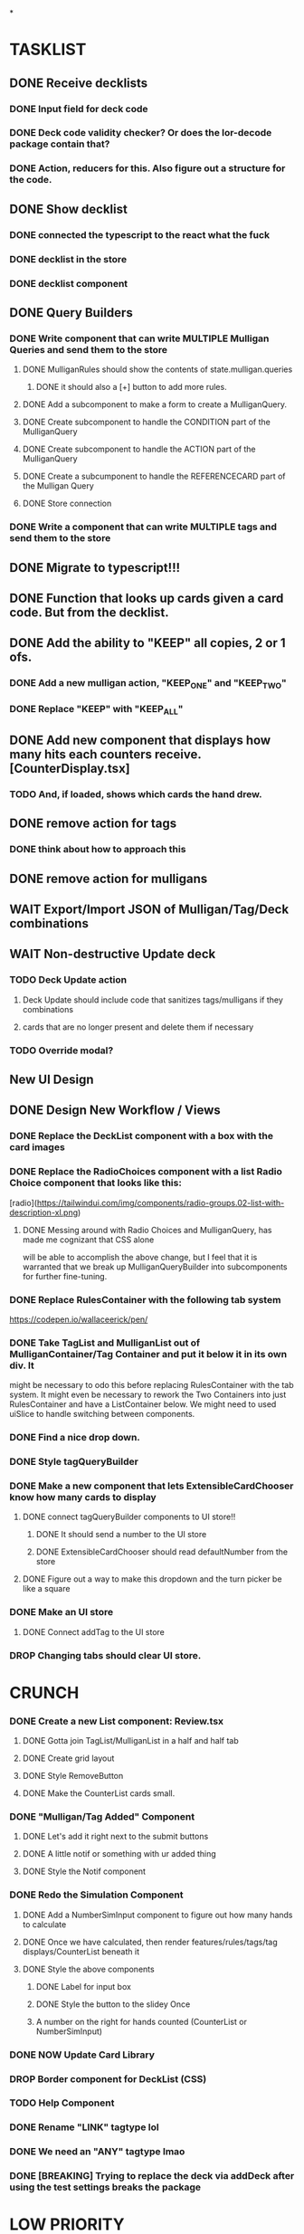 *

* TASKLIST
**  DONE Receive decklists
*** DONE Input field for deck code
*** DONE Deck code validity checker? Or does the lor-decode package contain that?
*** DONE Action, reducers for this. Also figure out a structure for the code.
** DONE Show decklist
*** DONE connected the typescript to the react what the fuck
*** DONE decklist in the store
*** DONE decklist component
** DONE Query Builders
*** DONE Write component that can write MULTIPLE Mulligan Queries and send them to the store
**** DONE MulliganRules should show the contents of state.mulligan.queries
***** DONE it should also a [+] button to add more rules.
**** DONE Add a subcomponent to make a form to create a MulliganQuery.
**** DONE Create subcomponent to handle the CONDITION part of the MulliganQuery
**** DONE Create subcomponent to handle the ACTION part of the MulliganQuery
**** DONE Create a subcumponent to handle the REFERENCECARD part of the Mulligan Query
**** DONE Store connection
*** DONE Write a component that can write MULTIPLE tags and send them to the store
** DONE Migrate to typescript!!!
** DONE Function that looks up cards given a card code. But from the decklist.
** DONE Add the ability to "KEEP" all copies, 2 or 1 ofs.
*** DONE Add a new mulligan action, "KEEP_ONE" and "KEEP_TWO"
*** DONE Replace "KEEP" with "KEEP_ALL"
** DONE Add new component that displays how many hits each counters receive.[CounterDisplay.tsx]
*** TODO And, if loaded, shows which cards the hand drew.
** DONE remove action for tags
*** DONE think about how to approach this
** DONE remove action for mulligans
** WAIT Export/Import JSON of Mulligan/Tag/Deck combinations
** WAIT Non-destructive Update deck
*** TODO Deck Update action
**** Deck Update should include code that sanitizes tags/mulligans if they combinations
**** cards that are no longer present and delete them if necessary
*** TODO Override modal?
 
 
** New UI Design
** DONE Design New Workflow / Views
*** DONE Replace the DeckList component with a box with the card images 
*** DONE Replace the RadioChoices component with a list Radio Choice component that looks like this:
  [radio](https://tailwindui.com/img/components/radio-groups.02-list-with-description-xl.png)
**** DONE Messing around with Radio Choices and MulliganQuery, has made me cognizant that CSS alone
     will be able to accomplish the above change, but I feel that it is warranted that we break
     up MulliganQueryBuilder into subcomponents for further fine-tuning.
*** DONE Replace RulesContainer with the following tab system
  https://codepen.io/wallaceerick/pen/
*** DONE Take TagList and MulliganList out of MulliganContainer/Tag Container and put it below it in its own div. It
    might be necessary to odo this before replacing RulesContainer with the tab system. It might even be necessary to
    rework the Two Containers into just RulesContainer and have a ListContainer below. We might need to used
    uiSlice to handle switching between components.
*** DONE Find a nice drop down.
*** DONE Style tagQueryBuilder
*** DONE Make a new component that lets ExtensibleCardChooser know how many cards to display
**** DONE connect tagQueryBuilder components to UI store!!
***** DONE It should send a number to the UI store
***** DONE ExtensibleCardChooser should read defaultNumber from the store
**** DONE Figure out a way to make this dropdown and the turn picker be like a square
*** DONE Make an UI store
**** DONE Connect addTag to the UI store
*** DROP Changing tabs should clear UI store.


* CRUNCH 
*** DONE Create a new List component: Review.tsx
**** DONE Gotta join TagList/MulliganList in a half and half tab
**** DONE Create grid layout
**** DONE Style RemoveButton
**** DONE Make the CounterList cards small. 
*** DONE "Mulligan/Tag Added" Component
**** DONE Let's add it right next to the submit buttons
**** DONE A little notif or something with ur added thing
**** DONE Style the Notif component
*** DONE Redo the Simulation Component
**** DONE Add a NumberSimInput component to figure out how many hands to calculate
**** DONE Once we have calculated, then render features/rules/tags/tag displays/CounterList beneath it
**** DONE Style the above components
***** DONE Label for input box
***** DONE Style the button to the slidey Once
***** A number on the right for hands counted (CounterList or NumberSimInput)
*** DONE NOW Update Card Library
*** DROP Border component for DeckList (CSS)
*** TODO Help Component
*** DONE Rename "LINK" tagtype lol
*** DONE We need an "ANY" tagtype lmao
*** DONE [BREAKING] Trying to replace the deck via addDeck after using the test settings breaks the package 

* LOW PRIORITY
**** TODO Redesign selectedCard action and have the selected card be the default in the dropdowns
***** TODO Selected cards apply a selection thing on the decklist
**** DONE Sending empty string into DeckInput crashes the app


